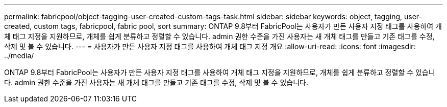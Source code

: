 ---
permalink: fabricpool/object-tagging-user-created-custom-tags-task.html 
sidebar: sidebar 
keywords: object, tagging, user-created, custom tags, fabricpool, fabric pool, sort 
summary: ONTAP 9.8부터 FabricPool는 사용자가 만든 사용자 지정 태그를 사용하여 개체 태그 지정을 지원하므로, 개체를 쉽게 분류하고 정렬할 수 있습니다. admin 권한 수준을 가진 사용자는 새 개체 태그를 만들고 기존 태그를 수정, 삭제 및 볼 수 있습니다. 
---
= 사용자가 만든 사용자 지정 태그를 사용하여 개체 태그 지정 개요
:allow-uri-read: 
:icons: font
:imagesdir: ../media/


[role="lead"]
ONTAP 9.8부터 FabricPool는 사용자가 만든 사용자 지정 태그를 사용하여 개체 태그 지정을 지원하므로, 개체를 쉽게 분류하고 정렬할 수 있습니다. admin 권한 수준을 가진 사용자는 새 개체 태그를 만들고 기존 태그를 수정, 삭제 및 볼 수 있습니다.
